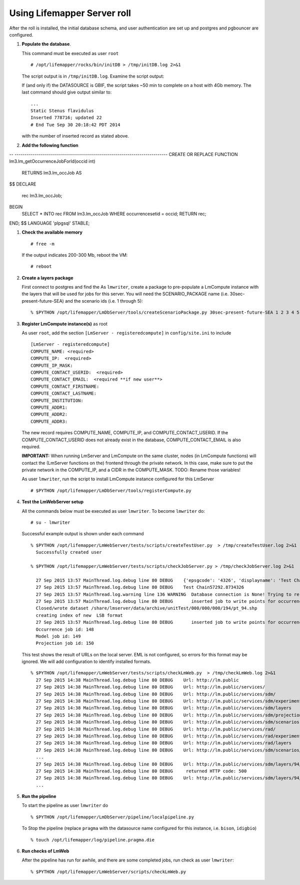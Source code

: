 
.. hightlight:: rest

Using Lifemapper Server roll
=============================
.. contents::  

After the roll is installed, the initial database schema, and user 
authentication are set up and postgres and pgbouncer are configured.  
   
#. **Populate the database**.

   This command must be executed as user ``root`` ::  

     # /opt/lifemapper/rocks/bin/initDB > /tmp/initDB.log 2>&1

   The script output is in ``/tmp/initDB.log``. Examine the script output: ::
   
   If (and only if) the DATASOURCE is GBIF, the script takes ~50 min to complete 
   on a host with 4Gb memory. The last command should give output similar to: ::
     ...
     Static Stenus flavidulus
     Inserted 778716; updated 22
     # End Tue Sep 30 20:18:42 PDT 2014
     
   with the number of inserted record as stated above.

#. **Add the following function** ::

-- ----------------------------------------------------------------------------
CREATE OR REPLACE FUNCTION lm3.lm_getOccurrenceJobForId(occid int)
   RETURNS lm3.lm_occJob AS
$$
DECLARE
   rec lm3.lm_occJob;
BEGIN
   SELECT * INTO rec FROM lm3.lm_occJob WHERE occurrencesetid = occid;
   RETURN rec;
END;
$$  LANGUAGE 'plpgsql' STABLE;

#. **Check the available memory** ::

     # free -m
     
   If the output indicates 200-300 Mb, reboot the VM: ::
     
     # reboot
     
#. **Create a layers package** ::
   
   First connect to postgres and find the 
   As ``lmwriter``, create a package to pre-populate a LmCompute instance with the layers that
   will be used for jobs for this server.  You will need the SCENARIO_PACKAGE name
   (i.e. 30sec-present-future-SEA) and the scenario ids (i.e. 1 through 5): ::
   
   % $PYTHON /opt/lifemapper/LmDbServer/tools/createScenarioPackage.py 30sec-present-future-SEA 1 2 3 4 5
     
#. **Register LmCompute instance(s)**  as root  

   As user ``root``, add the section ``[LmServer - registeredcompute]`` in ``config/site.ini`` to include :: 

     [LmServer - registeredcompute]
     COMPUTE_NAME: <required>
     COMPUTE_IP:  <required>
     COMPUTE_IP_MASK:
     COMPUTE_CONTACT_USERID:  <required>
     COMPUTE_CONTACT_EMAIL:  <required **if new user**>
     COMPUTE_CONTACT_FIRSTNAME:
     COMPUTE_CONTACT_LASTNAME:
     COMPUTE_INSTITUTION:
     COMPUTE_ADDR1:
     COMPUTE_ADDR2: 
     COMPUTE_ADDR3: 

   The new record requires COMPUTE_NAME, COMPUTE_IP, and COMPUTE_CONTACT_USERID.  
   If the COMPUTE_CONTACT_USERID does not already exist in the database, 
   COMPUTE_CONTACT_EMAIL is also required.
   
   **IMPORTANT:** When running LmServer and LmCompute on the same cluster, 
   nodes (in LmCompute functions) will contact the (LmServer functions on the) 
   frontend through the private network.  In this case, make sure to put the 
   private network in the COMPUTE_IP, and a CIDR in the COMPUTE_MASK.  TODO: 
   Rename those variables!

   As user ``lmwriter``, run the script to install LmCompute instance configured for this LmServer  ::  

     # $PYTHON /opt/lifemapper/LmDbServer/tools/registerCompute.py 


#. **Test the LmWebServer setup** 
  
   All the commands below must be executed as user ``lmwriter``. To become ``lmwriter`` do: ::

     # su - lmwriter
     
   Successful example output is shown under each command   ::  

     % $PYTHON /opt/lifemapper/LmWebServer/tests/scripts/createTestUser.py  > /tmp/createTestUser.log 2>&1
       Successfully created user
       
     % $PYTHON /opt/lifemapper/LmWebServer/tests/scripts/checkJobServer.py > /tmp/checkJobServer.log 2>&1
     
       27 Sep 2015 13:57 MainThread.log.debug line 80 DEBUG    {'epsgcode': '4326', 'displayname': 'Test Chain57292.8734326', 'name': 'Test points57292.8734326', 'pointstype': 'shapefile'}
       27 Sep 2015 13:57 MainThread.log.debug line 80 DEBUG    Test Chain57292.8734326
       27 Sep 2015 13:57 MainThread.log.warning line 136 WARNING  Database connection is None! Trying to re-open ...
       27 Sep 2015 13:57 MainThread.log.debug line 80 DEBUG       inserted job to write points for occurrenceSet 1 in MAL
       Closed/wrote dataset /share/lmserver/data/archive/unitTest/000/000/000/194/pt_94.shp
       creating index of new  LSB format
       27 Sep 2015 13:57 MainThread.log.debug line 80 DEBUG       inserted job to write points for occurrenceSet 94 in MAL
       Occurrence job id: 148
       Model job id: 149
       Projection job id: 150
     
   This test shows the result of URLs on the local server.  EML is not configured, 
   so errors for this format may be ignored.  We will add configuration to identify 
   installed formats.  ::  

     % $PYTHON /opt/lifemapper/LmWebServer/tests/scripts/checkLmWeb.py  > /tmp/checkLmWeb.log 2>&1
       27 Sep 2015 14:38 MainThread.log.debug line 80 DEBUG    Url: http://lm.public
       27 Sep 2015 14:38 MainThread.log.debug line 80 DEBUG    Url: http://lm.public/services/
       27 Sep 2015 14:38 MainThread.log.debug line 80 DEBUG    Url: http://lm.public/services/sdm/
       27 Sep 2015 14:38 MainThread.log.debug line 80 DEBUG    Url: http://lm.public/services/sdm/experiments
       27 Sep 2015 14:38 MainThread.log.debug line 80 DEBUG    Url: http://lm.public/services/sdm/layers
       27 Sep 2015 14:38 MainThread.log.debug line 80 DEBUG    Url: http://lm.public/services/sdm/projections
       27 Sep 2015 14:38 MainThread.log.debug line 80 DEBUG    Url: http://lm.public/services/sdm/scenarios
       27 Sep 2015 14:38 MainThread.log.debug line 80 DEBUG    Url: http://lm.public/services/rad/
       27 Sep 2015 14:38 MainThread.log.debug line 80 DEBUG    Url: http://lm.public/services/rad/experiments
       27 Sep 2015 14:38 MainThread.log.debug line 80 DEBUG    Url: http://lm.public/services/rad/layers
       27 Sep 2015 14:38 MainThread.log.debug line 80 DEBUG    Url: http://lm.public/services/sdm/scenarios/5/atom
       ...
       27 Sep 2015 14:38 MainThread.log.debug line 80 DEBUG    Url: http://lm.public/services/sdm/layers/94/ascii
       27 Sep 2015 14:38 MainThread.log.debug line 80 DEBUG     returned HTTP code: 500
       27 Sep 2015 14:38 MainThread.log.debug line 80 DEBUG    Url: http://lm.public/services/sdm/layers/94/atom
       ...


#. **Run the pipeline**  

   To start the pipeline as user ``lmwriter`` do ::  

     % $PYTHON /opt/lifemapper/LmDbServer/pipeline/localpipeline.py

   To Stop the pipeline (replace ``pragma`` with the datasource name configured for this instance, i.e. ``bison``, ``idigbio``) ::    

     % touch /opt/lifemapper/log/pipeline.pragma.die
     
     
#. **Run checks of LmWeb**

   After the pipeline has run for awhile, and there are some completed jobs, run check as user ``lmwriter``: ::
 
     % $PYTHON /opt/lifemapper/LmWebServer/scripts/checkLmWeb.py

